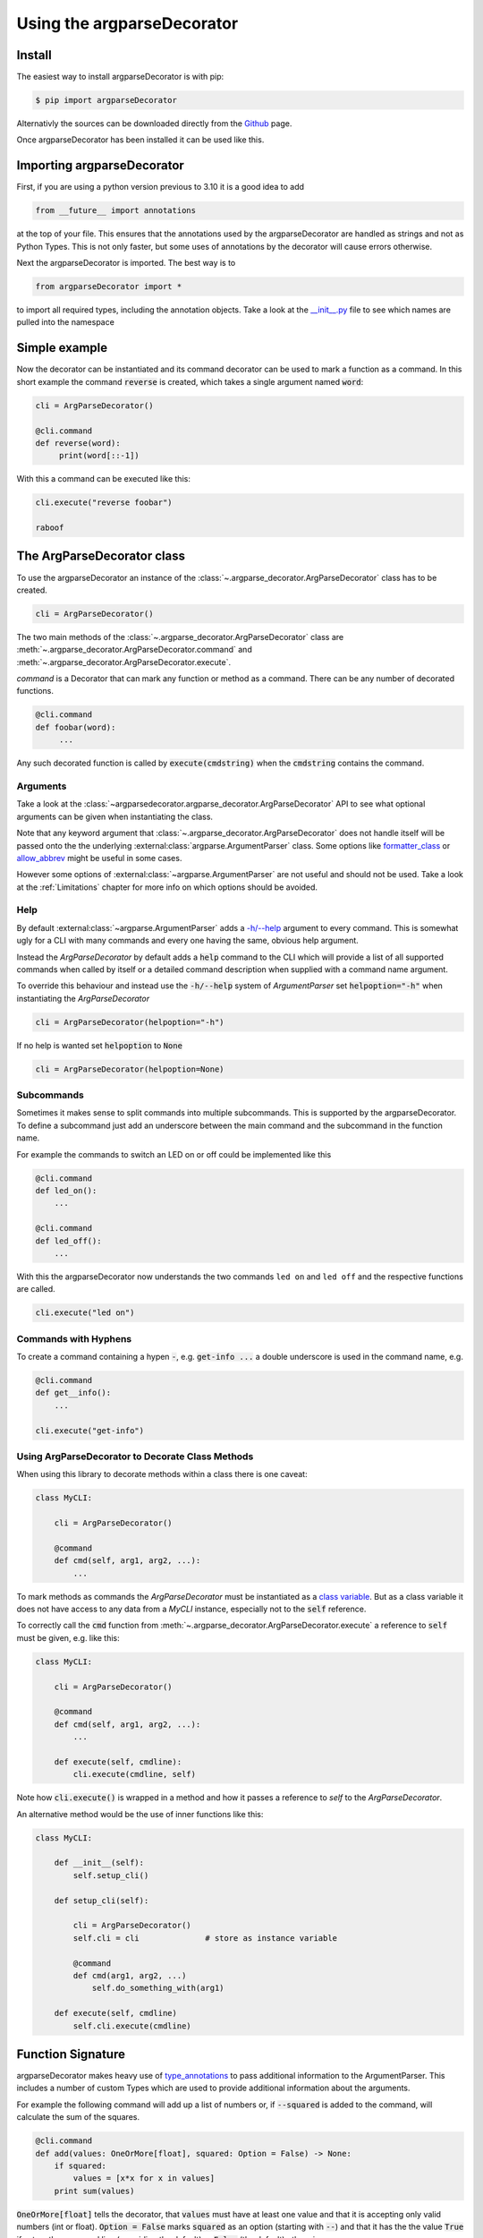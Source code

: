 Using the argparseDecorator
===========================

Install
-------

The easiest way to install argparseDecorator is with pip:

.. code-block::

    $ pip import argparseDecorator

Alternativly the sources can be downloaded directly from the
`Github <https://github.com/innot/argparseDecorator>`_ page.


Once argparseDecorator has been installed it can be used like this.

Importing argparseDecorator
---------------------------

First, if you are using a python version previous to 3.10 it is a good idea to add

.. code-block:: python

    from __future__ import annotations

at the top of your file. This ensures that the annotations used by the argparseDecorator are handled as
strings and not as Python Types. This is not only faster, but some uses of annotations by the decorator
will cause errors otherwise.

Next the argparseDecorator is imported. The best way is to

.. code-block:: python

    from argparseDecorator import *

to import all required types, including the annotation objects. Take a look at the
`__init__.py <https://github.com/innot/argparseDecorator/blob/master/argparsedecorator/__init__.py>`_ file to
see which names are pulled into the namespace

Simple example
--------------

Now the decorator can be instantiated and its command decorator can be used to mark a function as a command.
In this short example the command :code:`reverse` is created, which takes a single argument named :code:`word`:

.. code-block:: python

    cli = ArgParseDecorator()

    @cli.command
    def reverse(word):
         print(word[::-1])


With this a command can be executed like this:

.. code-block:: python

    cli.execute("reverse foobar")

    raboof

The ArgParseDecorator class
---------------------------

To use the argparseDecorator an instance of the :class:`~.argparse_decorator.ArgParseDecorator`
class has to be created.

.. code-block:: python

    cli = ArgParseDecorator()


The two main methods of the :class:`~.argparse_decorator.ArgParseDecorator` class are
:meth:`~.argparse_decorator.ArgParseDecorator.command` and
:meth:`~.argparse_decorator.ArgParseDecorator.execute`.

*command* is a Decorator that can mark any function or method as a command. There can be any number
of decorated functions.

.. code-block:: python

    @cli.command
    def foobar(word):
         ...

Any such decorated function is called by :code:`execute(cmdstring)` when the :code:`cmdstring` contains the command.

Arguments
+++++++++

Take a look at the :class:`~argparsedecorator.argparse_decorator.ArgParseDecorator` API to see what optional
arguments can be given when instantiating the class.

Note that any keyword argument that :class:`~.argparse_decorator.ArgParseDecorator` does not handle itself
will be passed onto the the underlying :external:class:`argparse.ArgumentParser` class. Some options like
`formatter_class <https://docs.python.org/3/library/argparse.html#formatter-class>`_ or
`allow_abbrev <https://docs.python.org/3/library/argparse.html#allow-abbrev>`_ might be useful in some cases.

However some options of :external:class:`~argparse.ArgumentParser` are not useful and should not be used.
Take a look at the :ref:`Limitations` chapter for more info on which options should be avoided.

Help
++++

By default :external:class:`~argparse.ArgumentParser` adds a
`-h/--help <https://docs.python.org/3/library/argparse.html#add-help>`_ argument to every command.
This is somewhat ugly for a CLI with many commands and every one having the same, obvious help argument.

Instead the *ArgParseDecorator* by default adds a :code:`help` command to the CLI which will provide a list of all
supported commands when called by itself or a detailed command description when supplied with a command name argument.

To override this behaviour and instead use the :code:`-h/--help` system of *ArgumentParser* set :code:`helpoption="-h"`
when instantiating the *ArgParseDecorator*

.. code-block:: python

    cli = ArgParseDecorator(helpoption="-h")

If no help is wanted set :code:`helpoption` to :code:`None`

.. code-block:: python

    cli = ArgParseDecorator(helpoption=None)

Subcommands
+++++++++++

Sometimes it makes sense to split commands into multiple subcommands. This is supported by the
argparseDecorator. To define a subcommand just add an underscore between the main command
and the subcommand in the function name.

For example the commands to switch an LED on or off could be implemented like this

.. code-block:: python

    @cli.command
    def led_on():
        ...

    @cli.command
    def led_off():
        ...

With this the argparseDecorator now understands the two commands ``led on`` and ``led off`` and the respective
functions are called.

.. code-block:: python

    cli.execute("led on")

Commands with Hyphens
+++++++++++++++++++++

To create a command containing a hypen :code:`-`, e.g. :code:`get-info ...` a double underscore is used
in the command name, e.g.

.. code-block:: python

    @cli.command
    def get__info():
        ...

    cli.execute("get-info")


Using ArgParseDecorator to Decorate Class Methods
+++++++++++++++++++++++++++++++++++++++++++++++++

When using this library to decorate methods within a class there is one caveat:

.. code-block:: python

    class MyCLI:

        cli = ArgParseDecorator()

        @command
        def cmd(self, arg1, arg2, ...):
            ...

To mark methods as commands the *ArgParseDecorator* must be instantiated as a `class variable`_.
But as a class variable it does not have access to any data from a *MyCLI* instance, especially not to the
:code:`self` reference.

To correctly call the :code:`cmd` function from :meth:`~.argparse_decorator.ArgParseDecorator.execute`
a reference to :code:`self` must be given, e.g. like this:

.. code-block:: python

    class MyCLI:

        cli = ArgParseDecorator()

        @command
        def cmd(self, arg1, arg2, ...):
            ...

        def execute(self, cmdline):
            cli.execute(cmdline, self)

Note how :code:`cli.execute()` is wrapped in a method and how it passes a reference
to *self* to the *ArgParseDecorator*.

An alternative method would be the use of inner functions like this:

.. code-block:: python

    class MyCLI:

        def __init__(self):
            self.setup_cli()

        def setup_cli(self):

            cli = ArgParseDecorator()
            self.cli = cli              # store as instance variable

            @command
            def cmd(arg1, arg2, ...)
                self.do_something_with(arg1)

        def execute(self, cmdline)
            self.cli.execute(cmdline)


Function Signature
------------------

argparseDecorator makes heavy use of type_annotations_ to pass additional information to the ArgumentParser.
This includes a number of custom Types which are used to provide additional information about the arguments.

For example the following
command will add up a list of numbers or, if :code:`--squared` is added to the command,
will calculate the sum of the squares.

.. code:: python

    @cli.command
    def add(values: OneOrMore[float], squared: Option = False) -> None:
        if squared:
            values = [x*x for x in values]
        print sum(values)


:code:`OneOrMore[float]` tells the decorator, that :code:`values` must have at least one value and
that it is accepting only valid numbers (int or float). :code:`Option = False` marks :code:`squared`
as an option (starting with :code:`--`) and that it has the the value :code:`True` if set on the
command line (overriding the default) or :code:`False` (the default) otherwise.

The :code:`add` command can now be used like this

.. code:: python

    cli.execute("add 1 2 3 4")

    10

    cli.execute("add --squared 1 2 3 4")

    30

Take a look at the :mod:`argparsedecorator.annotations` API for all supported annotations and more examples.


Flags and Options
+++++++++++++++++

The argparse library only destinguishes between position arguments and flags. Flags are
all arguments starting with either a single or a double hyphen :code:`-`.

As python identifiers must not start with a hyphen there must be a way to tell the argparseDecorator
that the argument of a command is a flag.

This is done with the :code:`Flag` and :code:`Option` annotations. The :code:`Flag` tells the the decorator
to internally add a single :code:`-` to the argument. :code:`Option` does the same, but with a double hyphen :code:`--`.

If an *Flag* or *Option* should have multiple names, e.g. a long *Option* name like :code:`--foobar` and a short
*Flag* name like :code:`-f` an :code:`:alias --foobar: -f` must be added to the docstring of the command function.
See :ref:`Aliases` below for details.

Number of Values
++++++++++++++++

:mod:`.annotations` has a number of Annotation Types to tell the *ArgParseDecorator* (and the
*arparse.ArgumentParser*) how many values a command argument expects.
If nothing is specified a single value is expected for the argument.

Docstring
---------

The argparseDecorator also uses the docstring_ of a decorated function to get a description
of the command that is used for help and some additional meta information about arguments
that can not be easily written as annotations.

argparseDecorator uses the docstring of a decorated function for description of the command and its arguments,
as well as some additional data that can not be set via the signature and its annotations.

Command Description
+++++++++++++++++++

If a decorated function has a docstring its content is used as the help text for the command:

.. code-block:: python

    @cli.command
    def foo(bar):
        """The foo command will foo a bar."""
        ...

    cli.execute("help foo")


will create the output:

.. code:: console

    usage:  foo bar

    The foo command will foo a bar.

    positional arguments:
      bar


Argument Help
+++++++++++++

The docstring can be used add small help strings to arguments. For this a line in the format

.. code::

    :param argname: short description

is added to the docstring. Example:

.. code-block:: python

    @cli.command
    def foo(bar):
        """
        The foo command will foo a bar.
        :param bar: Which bar to foo
        """
        ...

    cli.execute("help foo")

will generate:

.. code:: console

    ...
    positional arguments:
      bar   Which bar to foo

If the help for an argument starts with :code:`SUPPRESS`, then this argument is hidden in the help. This might
be usefull to hide some unofficial options used for example for debugging.

Aliases
+++++++

ArgumentParser allows for flags (arguments starting with :code:`-` or :code:`--`) to have multiple names, e.g.
:code:`--flag` and :code:`-f`. To support multiple names for the same argument the :code:`:alias` directive can be used
in the docstring. It has the format

.. code::

    :alias argname: -name1, --name2

Here is an example on how this can be used:

.. code-block:: python

    @cli.command
    def foobar(flag: Option = False):
        """
        :alias flag: -f
        """
        print(flag)

    cli.execute("foobar --flag")
    cli.execute("foobar -f")

the last two lines are identical and will print :code:`True`.

.. note::

    While the argname given to :code:`:alias` will work with or without leading hyphens, the actual alias(es) must have
    either one or two leading hyphens.

Choices
+++++++

ArgParseDecorator supports the :code:`Choices[]` annotation in the signature to restrict the value of an argument
to a list of predefined values. As the syntax somewhat ugly for a list of strings (they have to be encapsuled
in a :code:`Literal[]` annotation to keep type checkers happy) there is an alternative using a docstring with
the format:

.. code::

    :choices argname: opt1, opt2, ...

Example:

.. code-block:: python

    @cli.command
    def foobar(value):
        """
        Only allow values foo, bar, 1 or 2
        :choices value: 'foo', 'bar', 1, 2
        """
        print(flag)

    cli.execute("foobar foo")
    cli.execute("foobar 2")
    cli.execute("foobar baz")    # this will raise an Exception

.. note::
    The list of choices is parsed using the python :external:func:`eval` function.
    It can be anything that returns a sequence of items, e.g. :code:`range(1,4)` would be a valid value for choices.

Metavar
+++++++

When ArgumentParser generates help messages, it needs some way to refer to each expected argument.
By default, ArgumentParser objects use name of the argument as the :code:`name` of each object.
By default, for positional argument actions, the dest value is used directly, and for
optional argument actions, the dest value is uppercased. For example

.. code-block:: python

    def foobar(datetime: Option | Exactly2[str]):

will have a help output of

.. code-block:: console

    usage:  foobar [--datetime DATETIME DATETIME]

    optional arguments:
      --datetime DATETIME DATETIME

which does look ugly and is not as descriptive. Here the :code:`:metavar` directive can be used to assign more
descriptive names to the arguments of :code:`--datetime`, e.g.:

.. code-block:: python

    def foobar(datetime: Option | Exactly2[str]):
        """
        :metavar datetime: DATE, TIME

will have a help output of

.. code-block:: console

    usage:  foobar [--datetime DATE TIME]
    optional arguments:
      --datetime DATE TIME

.. note::
    The number of metavar names must match the number of parameters an argument takes.


Executing a Command Line
------------------------

Once the :class:`~.argparse_decorator.ArgParseDecorator` has been set up with all decorated
functions or methods it can be used to execute arbitrary command lines.

This is done by calling the :meth:`~.argparse_decorator.ArgParseDecorator.execute` method
with a command line string. The command line can come directly from the prompt like in the example below, or it
could come for example from a ssh connection.

.. code-block:: python

    cli = ArgParseDecorator()

    ...

    cmdline = input()
    cli.execute(cmdline)


Internally the command line is parsed by the underlying :external:class:`argparse.ArgumentParser` instance and,
if there are no errors, the command function (the first word of the command line) is called with all arguments.

Error Handling
++++++++++++++

If there is an error parsing the command line (e.g. invalid commands, illegal arguments etc.) an error message is
written to `sys.stderr`_.

If a more involved error handling is required, e.g. to translate the error messages or to
do some formatting on them, a special error handler function can be given to
:meth:`~.argparse_decorator.ArgParseDecorator.execute` that is called
whenever an error occurs.

The error handler function is called with one argument , an :code:`argparse.ArgumentError` exception object.
The string representation of the exception contains the full error message.

.. code-block:: python

    def my_error_handler(err: argparse.ArgumentError):
        print(str(err))     # output the error message to stdout instead of stderr

    cli = ArgParseDecorator()

    cli.execute("command", error_handler=my_error_handler)  # "command" does not exist causing an error message

The error_handler can be explicitly set to :code:`None`. In this case no error message is output but instead an
:code:`argparse.ArgumentError` is raised which can be caught and acted upon.

.. code-block:: python

    while True:
        try:
            cmdline = input()
            cli.execute(cmdline, error_handler=None)
        except ArgumentError as err:
            print(str(err))


Redirecting Output
++++++++++++++++++

When executing a command line all output (e.g. help messages) is written by default to the `sys.stdout`_ stream and
any error message (e.g. invalid syntax) is written to the `sys.stderr`_ stream. These are usually the
*stdout* and *stderr* streams of the shell from where python was started.

As the typical use case for a CLI implemented with *ArgParseDecorator* is some kind of remote connection, for example
a ssh server implementation, there must be a way to redirect the output of the *ArgumentParser* to the
remote connection.

This can be done by passing `TextIO <https://docs.python.org/3/library/io.html#text-i-o>`_ Streams for *stdout* and
*stderr* to the :meth:`~.argparse_decorator.ArgParseDecorator.execute` method.
This method will then redirect :code:`sys.stdout` and :code:`sys.sterr` to the given stream(s) before calling
:external:class:`argparse.ArgumentParser` and the command function. After the command has been called and before
returning to the caller :code:`sys.stdout` and :code:`sys.stderr` are restored to their original values.

.. code-block:: python

    cli = ArgParseDecorator()

    stdout = BufferedWriter()

    @command
    def echo(text: str):
        print(text)

    cli.execute("echo foobar", stdout=SomeStream)
    print(stdout.getvalue())    # prints 'foobar'

Redirecting Input
+++++++++++++++++

If any commands require further user input, e.g. for confirmation checks, the
`sys.stdin`_ can also be redirected to a different stream:

.. code-block:: python

    cli = ArgParseDecorator()
    my_stdin = io.StringIO("yes")

    @cli.command
    def delete():
        print("type 'yes' to confirm that you want to delete everything")
        result = input()
        if result == "yes":
            print("you have chosen 'yes'")

    cli.execute("delete", stdin=my_stdin)   # will output "you have chosen 'yes'" immediatly


.. _type_annotations: https://docs.python.org/3/library/typing.html
.. _docstring: https://peps.python.org/pep-0257/
.. _class variable: https://docs.python.org/3/tutorial/classes.html#class-and-instance-variables
.. _sys.stderr: https://docs.python.org/3/library/sys.html#sys.stderr
.. _sys.stdout: https://docs.python.org/3/library/sys.html#sys.stdout
.. _sys.stdin: https://docs.python.org/3/library/sys.html#sys.stdin
